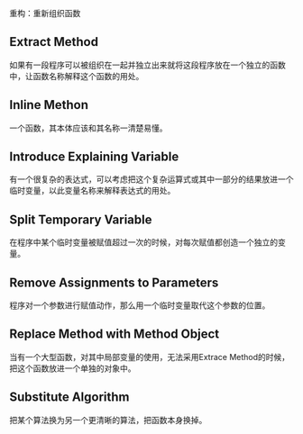 重构：重新组织函数

** Extract Method

   如果有一段程序可以被组织在一起并独立出来就将这段程序放在一个独立的函数中，让函数名称解释这个函数的用处。

** Inline Methon

   一个函数，其本体应该和其名称一清楚易懂。

** Introduce Explaining Variable

   有一个很复杂的表达式，可以考虑把这个复杂运算式或其中一部分的结果放进一个临时变量，以此变量名称来解释表达式的用处。

** Split Temporary Variable

   在程序中某个临时变量被赋值超过一次的时候，对每次赋值都创造一个独立的变量。

** Remove Assignments to Parameters

   程序对一个参数进行赋值动作，那么用一个临时变量取代这个参数的位置。

** Replace Method with Method Object

   当有一个大型函数，对其中局部变量的使用，无法采用Extrace Method的时候，把这个函数放进一个单独的对象中。

** Substitute Algorithm

   把某个算法换为另一个更清晰的算法，把函数本身换掉。
